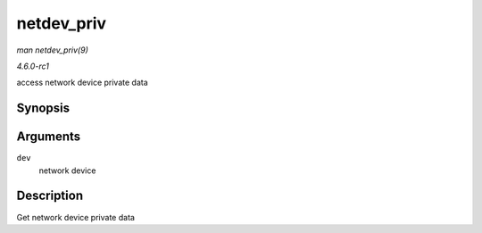 
.. _API-netdev-priv:

===========
netdev_priv
===========

*man netdev_priv(9)*

*4.6.0-rc1*

access network device private data


Synopsis
========

.. c:function:: void ⋆ netdev_priv( const struct net_device * dev )

Arguments
=========

``dev``
    network device


Description
===========

Get network device private data
